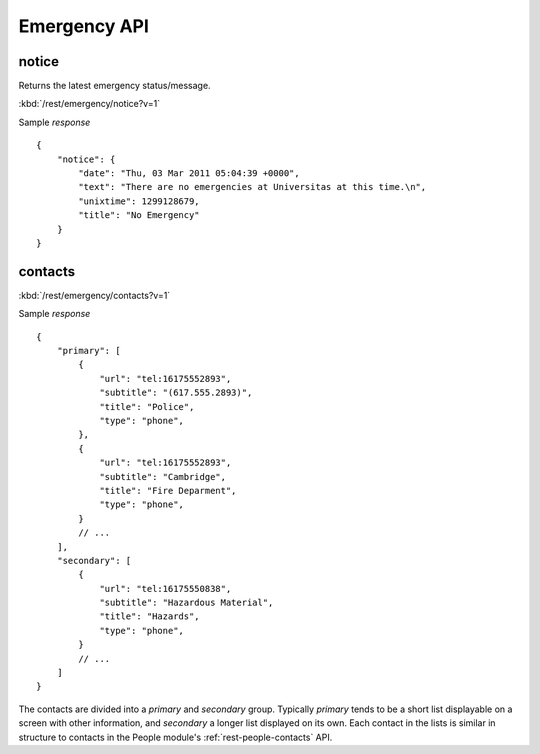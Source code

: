 #################
Emergency API
#################

========
notice
========

Returns the latest emergency status/message.

:kbd:`/rest/emergency/notice?v=1`

Sample *response* ::

    {
        "notice": {
            "date": "Thu, 03 Mar 2011 05:04:39 +0000", 
            "text": "There are no emergencies at Universitas at this time.\n", 
            "unixtime": 1299128679, 
            "title": "No Emergency"
        }
    }

========
contacts
========


:kbd:`/rest/emergency/contacts?v=1` 

Sample *response* ::

    {
        "primary": [
            {
                "url": "tel:16175552893", 
                "subtitle": "(617.555.2893)", 
                "title": "Police",
                "type": "phone",
            }, 
            {
                "url": "tel:16175552893", 
                "subtitle": "Cambridge", 
                "title": "Fire Deparment",
                "type": "phone",
            }
            // ...
        ], 
        "secondary": [
            {
                "url": "tel:16175550838", 
                "subtitle": "Hazardous Material", 
                "title": "Hazards",
                "type": "phone",
            }
            // ...
        ]
    }

The contacts are divided into a *primary* and *secondary* group.  Typically
*primary* tends to be a short list displayable on a screen with other 
information, and *secondary* a longer list displayed on its own.  Each contact
in the lists is similar in structure to contacts in the People module's
:ref:`rest-people-contacts` API.



